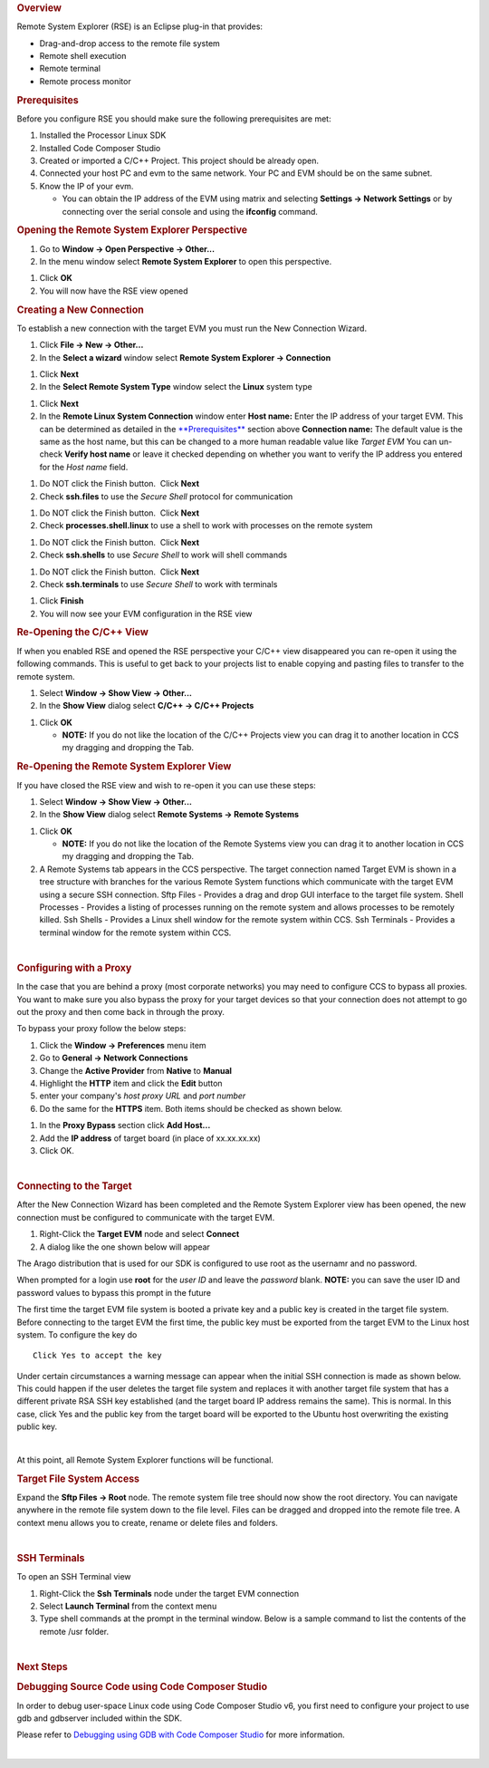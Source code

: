 .. http://processors.wiki.ti.com/index.php/Processor_Linux_SDK_CCS_Remote_Explorer_Setup
.. rubric:: Overview
   :name: overview-ccs-remote-explorer

Remote System Explorer (RSE) is an Eclipse plug-in that provides:

-  Drag-and-drop access to the remote file system
-  Remote shell execution
-  Remote terminal
-  Remote process monitor

.. rubric:: Prerequisites
   :name: prerequisites

Before you configure RSE you should make sure the following
prerequisites are met:

#. Installed the Processor Linux SDK
#. Installed Code Composer Studio
#. Created or imported a C/C++ Project. This project should be already
   open.
#. Connected your host PC and evm to the same network. Your PC and EVM
   should be on the same subnet.
#. Know the IP of your evm.

   -  You can obtain the IP address of the EVM using matrix and
      selecting **Settings -> Network Settings** or by connecting over
      the serial console and using the **ifconfig** command.

.. rubric:: Opening the Remote System Explorer Perspective
   :name: opening-the-remote-system-explorer-perspective

#. Go to **Window -> Open Perspective -> Other...**
#. In the menu window select **Remote System Explorer** to open this
   perspective.

.. Image:: ../images/Sitara-Linux-CCS-rse-perspective.png

#. Click **OK**
#. You will now have the RSE view opened

.. Image:: ../images/Sitara-Linux-CCS-rse-view.png

.. rubric:: Creating a New Connection
   :name: creating-a-new-connection

To establish a new connection with the target EVM you must run the New
Connection Wizard.

#. Click **File -> New -> Other...**
#. In the **Select a wizard** window select **Remote System Explorer ->
   Connection**

.. Image:: ../images/New-connection.png

#. Click **Next**
#. In the **Select Remote System Type** window select the **Linux**
   system type

.. Image:: ../images/Remote-system-type.png

#. Click **Next**
#. In the **Remote Linux System Connection** window enter
   **Host name:** Enter the IP address of your target EVM. This can be
   determined as detailed in the `**Prerequisites** <#Prerequisites>`__
   section above
   **Connection name:** The default value is the same as the host name,
   but this can be changed to a more human readable value like *Target
   EVM*
   You can un-check **Verify host name** or leave it checked depending
   on whether you want to verify the IP address you entered for the
   *Host name* field.

.. Image:: ../images/X-New_Connection.png

#. Do NOT click the Finish button.  Click **Next**
#. Check **ssh.files** to use the *Secure Shell* protocol for
   communication

.. Image:: ../images/Ssh-files.png

#. Do NOT click the Finish button.  Click **Next**
#. Check **processes.shell.linux** to use a shell to work with processes
   on the remote system

.. Image:: ../images/Processes_.png

#. Do NOT click the Finish button.  Click **Next**
#. Check **ssh.shells** to use *Secure Shell* to work will shell
   commands

.. Image:: ../images/Shells.png

#. Do NOT click the Finish button.  Click **Next**
#. Check **ssh.terminals** to use *Secure Shell* to work with terminals

.. Image:: ../images/Terminals.png

#. Click **Finish**
#. You will now see your EVM configuration in the RSE view

.. Image:: ../images/Sitara-Linux-CCS-target-view.png

.. rubric:: Re-Opening the C/C++ View
   :name: re-opening-the-cc-view

If when you enabled RSE and opened the RSE perspective your C/C++ view
disappeared you can re-open it using the following commands. This is
useful to get back to your projects list to enable copying and pasting
files to transfer to the remote system.

#. Select **Window -> Show View -> Other...**
#. In the **Show View** dialog select **C/C++ -> C/C++ Projects**

.. Image:: ../images/Sitara-Linux-CCS-c-view.png

#. Click **OK**

   -  **NOTE:** If you do not like the location of the C/C++ Projects
      view you can drag it to another location in CCS my dragging and
      dropping the Tab.

.. rubric:: Re-Opening the Remote System Explorer View
   :name: re-opening-the-remote-system-explorer-view

If you have closed the RSE view and wish to re-open it you can use these
steps:

#. Select **Window -> Show View -> Other...**
#. In the **Show View** dialog select **Remote Systems -> Remote
   Systems**

.. Image:: ../images/Show-view-remote-systems.png

#. Click **OK**

   -  **NOTE:** If you do not like the location of the Remote Systems
      view you can drag it to another location in CCS my dragging and
      dropping the Tab.

#. A Remote Systems tab appears in the CCS perspective. The target
   connection named Target EVM is shown in a tree structure with
   branches for the various Remote System functions which communicate
   with the target EVM using a secure SSH connection.
   Sftp Files - Provides a drag and drop GUI interface to the target
   file system.
   Shell Processes - Provides a listing of processes running on the
   remote system and allows processes to be remotely killed.
   Ssh Shells - Provides a Linux shell window for the remote system
   within CCS.
   Ssh Terminals - Provides a terminal window for the remote system
   within CCS.

.. Image:: ../images/Sitara-Linux-CCS-target-view.png

| 

.. rubric:: Configuring with a Proxy
   :name: configuring-with-a-proxy

In the case that you are behind a proxy (most corporate networks) you
may need to configure CCS to bypass all proxies. You want to make sure
you also bypass the proxy for your target devices so that your
connection does not attempt to go out the proxy and then come back in
through the proxy.

To bypass your proxy follow the below steps:

#. Click the **Window -> Preferences** menu item
#. Go to **General -> Network Connections**
#. Change the **Active Provider** from **Native** to **Manual**
#. Highlight the **HTTP** item and click the **Edit** button
#. enter your company's *host proxy URL* and *port number*
#. Do the same for the **HTTPS** item. Both items should be checked as
   shown below.

.. Image:: ../images/X-network-Connections-top.jpeg

#. In the **Proxy Bypass** section click **Add Host...**
#. Add the **IP address** of target board (in place of xx.xx.xx.xx)
#. Click OK.

.. Image:: ../images/X-network-Connections-bottom.jpeg

| 

.. rubric:: Connecting to the Target
   :name: connecting-to-the-target

After the New Connection Wizard has been completed and the Remote System
Explorer view has been opened, the new connection must be configured to
communicate with the target EVM.

#. Right-Click the **Target EVM** node and select **Connect**
#. A dialog like the one shown below will appear

.. Image:: ../images/X-login.png

The Arago distribution that is used for our SDK is configured to use
root as the usernamr and no password.

When prompted for a login use **root** for the *user ID* and leave the
*password* blank. **NOTE:** you can save the user ID and password values
to bypass this prompt in the future

The first time the target EVM file system is booted a private key and a
public key is created in the target file system. Before connecting to
the target EVM the first time, the public key must be exported from the
target EVM to the Linux host system. To configure the key do

.. Image:: ../images/Setup-ssh-editted-1.png

::

    Click Yes to accept the key

Under certain circumstances a warning message can appear when the
initial SSH connection is made as shown below. This could happen if the
user deletes the target file system and replaces it with another target
file system that has a different private RSA SSH key established (and
the target board IP address remains the same). This is normal. In this
case, click Yes and the public key from the target board will be
exported to the Ubuntu host overwriting the existing public key.

.. Image:: ../images/Nasty-Warning-2.PNG

| 

At this point, all Remote System Explorer functions will be functional.

.. rubric:: Target File System Access
   :name: target-file-system-access

Expand the **Sftp Files -> Root** node. The remote system file tree
should now show the root directory. You can navigate anywhere in the
remote file system down to the file level. Files can be dragged and
dropped into the remote file tree. A context menu allows you to create,
rename or delete files and folders.

.. Image:: ../images/Expand-root-small.jpeg

| 

.. rubric:: SSH Terminals
   :name: ssh-terminals

To open an SSH Terminal view

#. Right-Click the **Ssh Terminals** node under the target EVM
   connection
#. Select **Launch Terminal** from the context menu
#. Type shell commands at the prompt in the terminal window. Below is a
   sample command to list the contents of the remote /usr folder.

.. Image:: ../images/MyTerminalView-small.jpeg

| 

.. rubric:: Next Steps
   :name: next-steps

.. rubric:: Debugging Source Code using Code Composer Studio
   :name: debugging-source-code-using-code-composer-studio

In order to debug user-space Linux code using Code Composer Studio v6,
you first need to configure your project to use gdb and gdbserver
included within the SDK.

Please refer to `Debugging using GDB with Code Composer
Studio </index.php/Sitara_Linux_SDK_CCS_GDB_Setup>`__ for more
information.

| 

